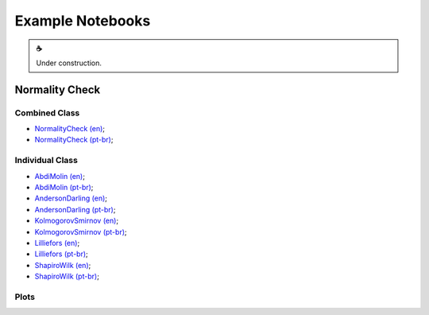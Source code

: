 Example Notebooks
=================

.. |cup_coffee| unicode:: U+2615

.. admonition:: |cup_coffee|

   Under construction.


.. _KolmogorovSmirnov: https://colab.research.google.com/drive/1MtkriA01a_PINAwz4pA9fbh1QzeAfUC1?usp=sharing




Normality Check
---------------

Combined Class
^^^^^^^^^^^^^^

* `NormalityCheck (en) <https://colab.research.google.com/drive/1iEKwB9W9PL2Opd-FxKK9niwduBfF2HC3?usp=sharing>`_;
* `NormalityCheck (pt-br) <https://colab.research.google.com/drive/1X-GOVrOwP5tN3-c9yyfmiin0K-BvcywB?usp=sharing>`_;

Individual Class
^^^^^^^^^^^^^^^^

* `AbdiMolin (en) <https://colab.research.google.com/drive/1ZrbH9FnxSn0N3OOMuTbiT-SyWzDDlQuo?usp=sharing>`_;
* `AbdiMolin (pt-br) <https://colab.research.google.com/drive/1_5hWTmR4c8HaOpXKrcrMdp_HYSu9NCwe?usp=sharing>`_;
* `AndersonDarling (en) <https://colab.research.google.com/drive/1hoOaVf5fA4UmZ9ym_FFgXwQFMagoMtg9?usp=sharing>`_;
* `AndersonDarling (pt-br) <https://colab.research.google.com/drive/1wAH9Sa6sdsDcYNEPNKXO3AuNox3qJEm4?usp=sharing>`_;
* `KolmogorovSmirnov (en) <https://colab.research.google.com/drive/12RWKAd4TGrciDf37WpN5YZ0b5-9E7M5z?usp=sharing>`_;
* `KolmogorovSmirnov (pt-br) <https://colab.research.google.com/drive/1oW367co48SWPULpzo2w-5UNVJOazQWwe?usp=sharing>`_;
* `Lilliefors (en) <https://colab.research.google.com/drive/18JZiXnYQVAoccEnoUrMTUSYnm69QfCou?usp=sharing>`_;
* `Lilliefors (pt-br) <https://colab.research.google.com/drive/1y-Z938qtwbCJEGzsD9F1DHFlZVa4YOQO?usp=sharing>`_;
* `ShapiroWilk (en) <https://colab.research.google.com/drive/1YzVtaw_LvbjF1PvfbhXZ89oepPWxpjE4?usp=sharing>`_;
* `ShapiroWilk (pt-br) <https://colab.research.google.com/drive/1KUP0YuJLtoVekzB8HhtMzmAd2e3nJUsP?usp=sharing>`_;


Plots
^^^^^
